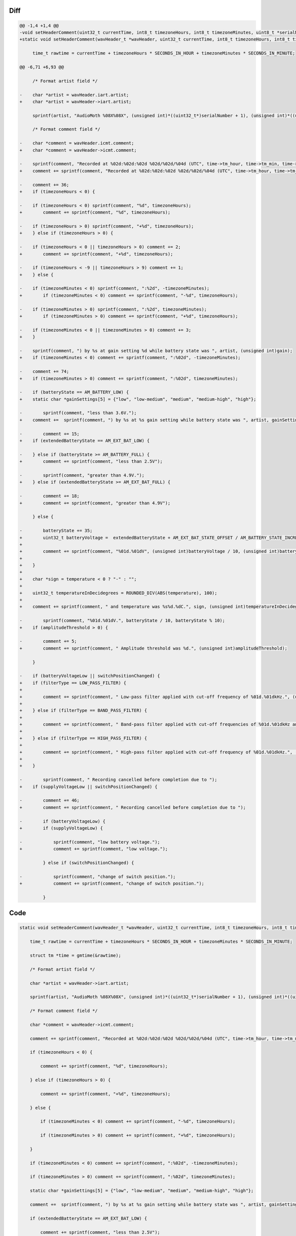 Diff
~~~~

.. code-block:: diff

    @@ -1,4 +1,4 @@
    -void setHeaderComment(uint32_t currentTime, int8_t timezoneHours, int8_t timezoneMinutes, uint8_t *serialNumber, uint32_t gain, AM_batteryState_t batteryState, bool batteryVoltageLow, bool switchPositionChanged) {
    +static void setHeaderComment(wavHeader_t *wavHeader, uint32_t currentTime, int8_t timezoneHours, int8_t timezoneMinutes, uint8_t *serialNumber, uint32_t gain, AM_extendedBatteryState_t extendedBatteryState, int32_t temperature, bool supplyVoltageLow, bool switchPositionChanged, uint32_t amplitudeThreshold, AM_filterType_t filterType, uint32_t lowerFilterFreq, uint32_t higherFilterFreq) {
     
         time_t rawtime = currentTime + timezoneHours * SECONDS_IN_HOUR + timezoneMinutes * SECONDS_IN_MINUTE;
     
    @@ -6,71 +6,93 @@
     
         /* Format artist field */
     
    -    char *artist = wavHeader.iart.artist;
    +    char *artist = wavHeader->iart.artist;
     
         sprintf(artist, "AudioMoth %08X%08X", (unsigned int)*((uint32_t*)serialNumber + 1), (unsigned int)*((uint32_t*)serialNumber));
     
         /* Format comment field */
     
    -    char *comment = wavHeader.icmt.comment;
    +    char *comment = wavHeader->icmt.comment;
     
    -    sprintf(comment, "Recorded at %02d:%02d:%02d %02d/%02d/%04d (UTC", time->tm_hour, time->tm_min, time->tm_sec, time->tm_mday, 1 + time->tm_mon, 1900 + time->tm_year);
    +    comment += sprintf(comment, "Recorded at %02d:%02d:%02d %02d/%02d/%04d (UTC", time->tm_hour, time->tm_min, time->tm_sec, time->tm_mday, 1 + time->tm_mon, 1900 + time->tm_year);
     
    -    comment += 36;
    +    if (timezoneHours < 0) {
     
    -    if (timezoneHours < 0) sprintf(comment, "%d", timezoneHours);
    +        comment += sprintf(comment, "%d", timezoneHours);
     
    -    if (timezoneHours > 0) sprintf(comment, "+%d", timezoneHours);
    +    } else if (timezoneHours > 0) {
     
    -    if (timezoneHours < 0 || timezoneHours > 0) comment += 2;
    +        comment += sprintf(comment, "+%d", timezoneHours);
     
    -    if (timezoneHours < -9 || timezoneHours > 9) comment += 1;
    +    } else {
     
    -    if (timezoneMinutes < 0) sprintf(comment, ":%2d", -timezoneMinutes);
    +        if (timezoneMinutes < 0) comment += sprintf(comment, "-%d", timezoneHours);
     
    -    if (timezoneMinutes > 0) sprintf(comment, ":%2d", timezoneMinutes);
    +        if (timezoneMinutes > 0) comment += sprintf(comment, "+%d", timezoneHours);
     
    -    if (timezoneMinutes < 0 || timezoneMinutes > 0) comment += 3;
    +    }
     
    -    sprintf(comment, ") by %s at gain setting %d while battery state was ", artist, (unsigned int)gain);
    +    if (timezoneMinutes < 0) comment += sprintf(comment, ":%02d", -timezoneMinutes);
     
    -    comment += 74;
    +    if (timezoneMinutes > 0) comment += sprintf(comment, ":%02d", timezoneMinutes);
     
    -    if (batteryState == AM_BATTERY_LOW) {
    +    static char *gainSettings[5] = {"low", "low-medium", "medium", "medium-high", "high"};
     
    -        sprintf(comment, "less than 3.6V.");
    +    comment +=  sprintf(comment, ") by %s at %s gain setting while battery state was ", artist, gainSettings[gain]);
     
    -        comment += 15;
    +    if (extendedBatteryState == AM_EXT_BAT_LOW) {
     
    -    } else if (batteryState >= AM_BATTERY_FULL) {
    +        comment += sprintf(comment, "less than 2.5V");
     
    -        sprintf(comment, "greater than 4.9V.");
    +    } else if (extendedBatteryState >= AM_EXT_BAT_FULL) {
     
    -        comment += 18;
    +        comment += sprintf(comment, "greater than 4.9V");
     
         } else {
     
    -        batteryState += 35;
    +        uint32_t batteryVoltage =  extendedBatteryState + AM_EXT_BAT_STATE_OFFSET / AM_BATTERY_STATE_INCREMENT;
    +
    +        comment += sprintf(comment, "%01d.%01dV", (unsigned int)batteryVoltage / 10, (unsigned int)batteryVoltage % 10);
    +
    +    }
    +
    +    char *sign = temperature < 0 ? "-" : "";
    +
    +    uint32_t temperatureInDecidegrees = ROUNDED_DIV(ABS(temperature), 100);
    +
    +    comment += sprintf(comment, " and temperature was %s%d.%dC.", sign, (unsigned int)temperatureInDecidegrees / 10, (unsigned int)temperatureInDecidegrees % 10);
     
    -        sprintf(comment, "%01d.%01dV.", batteryState / 10, batteryState % 10);
    +    if (amplitudeThreshold > 0) {
     
    -        comment += 5;
    +        comment += sprintf(comment, " Amplitude threshold was %d.", (unsigned int)amplitudeThreshold);
     
         }
     
    -    if (batteryVoltageLow || switchPositionChanged) {
    +    if (filterType == LOW_PASS_FILTER) {
    +
    +        comment += sprintf(comment, " Low-pass filter applied with cut-off frequency of %01d.%01dkHz.", (unsigned int)higherFilterFreq / 10, (unsigned int)higherFilterFreq % 10);
    +
    +    } else if (filterType == BAND_PASS_FILTER) {
    +
    +        comment += sprintf(comment, " Band-pass filter applied with cut-off frequencies of %01d.%01dkHz and %01d.%01dkHz.", (unsigned int)lowerFilterFreq / 10, (unsigned int)lowerFilterFreq % 10, (unsigned int)higherFilterFreq / 10, (unsigned int)higherFilterFreq % 10);
    +
    +    } else if (filterType == HIGH_PASS_FILTER) {
    +
    +        comment += sprintf(comment, " High-pass filter applied with cut-off frequency of %01d.%01dkHz.", (unsigned int)lowerFilterFreq / 10, (unsigned int)lowerFilterFreq % 10);
    +
    +    }
     
    -        sprintf(comment, " Recording cancelled before completion due to ");
    +    if (supplyVoltageLow || switchPositionChanged) {
     
    -        comment += 46;
    +        comment += sprintf(comment, " Recording cancelled before completion due to ");
     
    -        if (batteryVoltageLow) {
    +        if (supplyVoltageLow) {
     
    -            sprintf(comment, "low battery voltage.");
    +            comment += sprintf(comment, "low voltage.");
     
             } else if (switchPositionChanged) {
     
    -            sprintf(comment, "change of switch position.");
    +            comment += sprintf(comment, "change of switch position.");
     
             }


Code
~~~~

.. code-block:: C

    static void setHeaderComment(wavHeader_t *wavHeader, uint32_t currentTime, int8_t timezoneHours, int8_t timezoneMinutes, uint8_t *serialNumber, uint32_t gain, AM_extendedBatteryState_t extendedBatteryState, int32_t temperature, bool supplyVoltageLow, bool switchPositionChanged, uint32_t amplitudeThreshold, AM_filterType_t filterType, uint32_t lowerFilterFreq, uint32_t higherFilterFreq) {

        time_t rawtime = currentTime + timezoneHours * SECONDS_IN_HOUR + timezoneMinutes * SECONDS_IN_MINUTE;

        struct tm *time = gmtime(&rawtime);

        /* Format artist field */

        char *artist = wavHeader->iart.artist;

        sprintf(artist, "AudioMoth %08X%08X", (unsigned int)*((uint32_t*)serialNumber + 1), (unsigned int)*((uint32_t*)serialNumber));

        /* Format comment field */

        char *comment = wavHeader->icmt.comment;

        comment += sprintf(comment, "Recorded at %02d:%02d:%02d %02d/%02d/%04d (UTC", time->tm_hour, time->tm_min, time->tm_sec, time->tm_mday, 1 + time->tm_mon, 1900 + time->tm_year);

        if (timezoneHours < 0) {

            comment += sprintf(comment, "%d", timezoneHours);

        } else if (timezoneHours > 0) {

            comment += sprintf(comment, "+%d", timezoneHours);

        } else {

            if (timezoneMinutes < 0) comment += sprintf(comment, "-%d", timezoneHours);

            if (timezoneMinutes > 0) comment += sprintf(comment, "+%d", timezoneHours);

        }

        if (timezoneMinutes < 0) comment += sprintf(comment, ":%02d", -timezoneMinutes);

        if (timezoneMinutes > 0) comment += sprintf(comment, ":%02d", timezoneMinutes);

        static char *gainSettings[5] = {"low", "low-medium", "medium", "medium-high", "high"};

        comment +=  sprintf(comment, ") by %s at %s gain setting while battery state was ", artist, gainSettings[gain]);

        if (extendedBatteryState == AM_EXT_BAT_LOW) {

            comment += sprintf(comment, "less than 2.5V");

        } else if (extendedBatteryState >= AM_EXT_BAT_FULL) {

            comment += sprintf(comment, "greater than 4.9V");

        } else {

            uint32_t batteryVoltage =  extendedBatteryState + AM_EXT_BAT_STATE_OFFSET / AM_BATTERY_STATE_INCREMENT;

            comment += sprintf(comment, "%01d.%01dV", (unsigned int)batteryVoltage / 10, (unsigned int)batteryVoltage % 10);

        }

        char *sign = temperature < 0 ? "-" : "";

        uint32_t temperatureInDecidegrees = ROUNDED_DIV(ABS(temperature), 100);

        comment += sprintf(comment, " and temperature was %s%d.%dC.", sign, (unsigned int)temperatureInDecidegrees / 10, (unsigned int)temperatureInDecidegrees % 10);

        if (amplitudeThreshold > 0) {

            comment += sprintf(comment, " Amplitude threshold was %d.", (unsigned int)amplitudeThreshold);

        }

        if (filterType == LOW_PASS_FILTER) {

            comment += sprintf(comment, " Low-pass filter applied with cut-off frequency of %01d.%01dkHz.", (unsigned int)higherFilterFreq / 10, (unsigned int)higherFilterFreq % 10);

        } else if (filterType == BAND_PASS_FILTER) {

            comment += sprintf(comment, " Band-pass filter applied with cut-off frequencies of %01d.%01dkHz and %01d.%01dkHz.", (unsigned int)lowerFilterFreq / 10, (unsigned int)lowerFilterFreq % 10, (unsigned int)higherFilterFreq / 10, (unsigned int)higherFilterFreq % 10);

        } else if (filterType == HIGH_PASS_FILTER) {

            comment += sprintf(comment, " High-pass filter applied with cut-off frequency of %01d.%01dkHz.", (unsigned int)lowerFilterFreq / 10, (unsigned int)lowerFilterFreq % 10);

        }

        if (supplyVoltageLow || switchPositionChanged) {

            comment += sprintf(comment, " Recording cancelled before completion due to ");

            if (supplyVoltageLow) {

                comment += sprintf(comment, "low voltage.");

            } else if (switchPositionChanged) {

                comment += sprintf(comment, "change of switch position.");

            }

        }

    }

